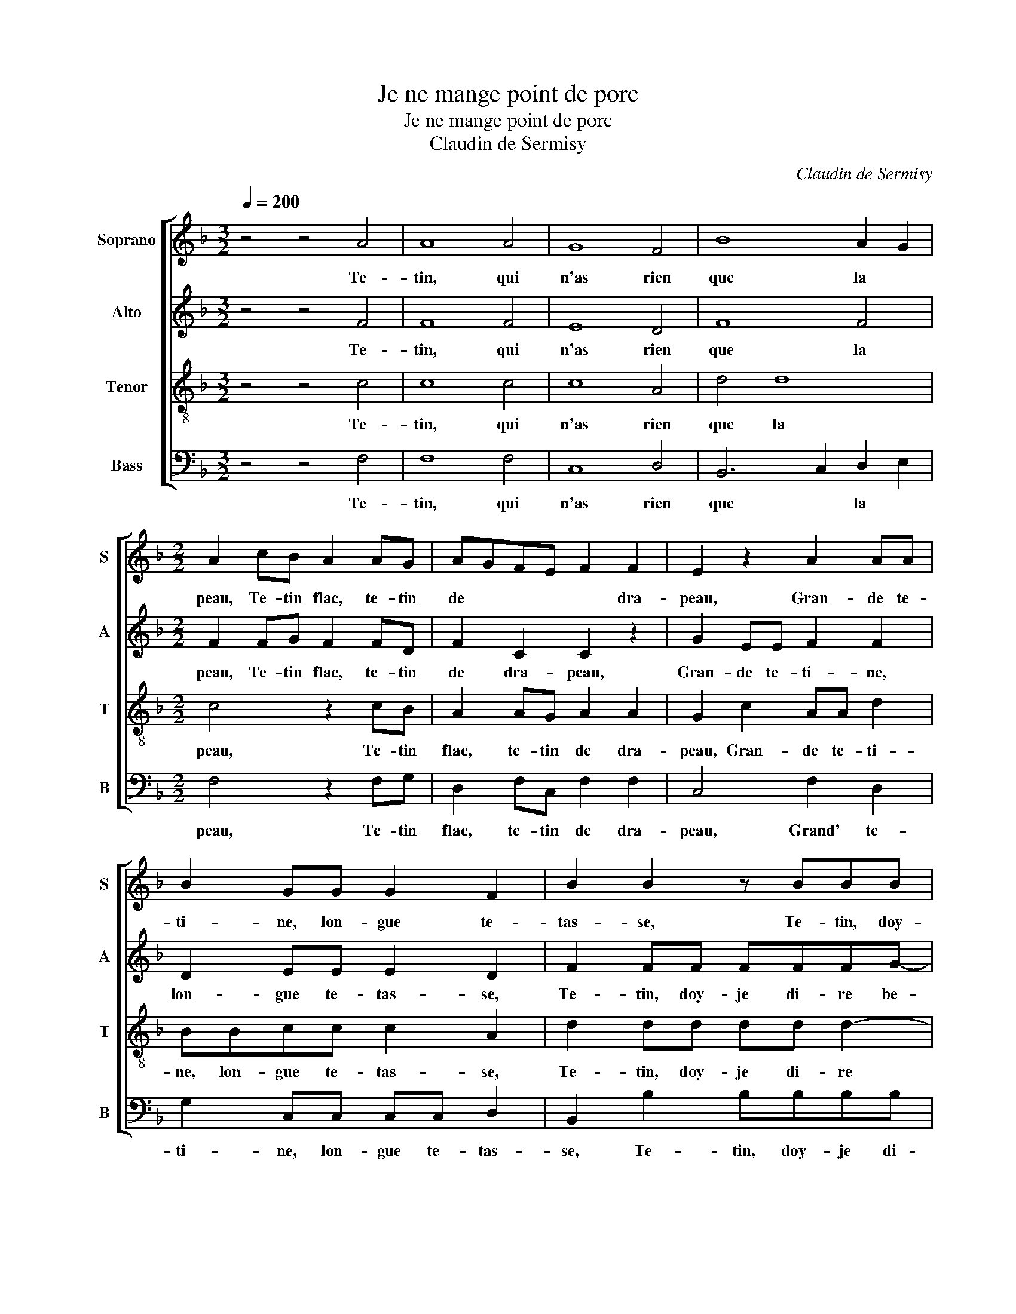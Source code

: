 X:1
T:Je ne mange point de porc
T:Je ne mange point de porc
T:Claudin de Sermisy
C:Claudin de Sermisy
%%score [ 1 2 3 4 ]
L:1/8
Q:1/4=200
M:3/2
K:F
V:1 treble nm="Soprano" snm="S"
V:2 treble nm="Alto" snm="A"
V:3 treble-8 nm="Tenor" snm="T"
V:4 bass nm="Bass" snm="B"
V:1
 z4 z4 A4 | A8 A4 | G8 F4 | B8 A2 G2 |[M:2/2] A2 cB A2 AG | AGFE F2 F2 | E2 z2 A2 AA | %7
w: Te-|tin, qui|n'as rien|que la *|peau, Te- tin flac, te- tin|de * * * * dra-|peau, Gran- de te-|
 B2 GG G2 F2 | B2 B2 z BBB | BAGB A2 AA | B2 AF G2 F2- | F2 E2 F4 | c2 cc cBAA | G2 G2 GGGF | %14
w: ti- ne, lon- gue te-|tas- se, Te- tin, doy-|je di- re be- zas- se, be-|zas- se, be- zas- *|* * se,|Te- tin au grand vi- lain bout|noir, Com- me ce- luy d'un|
 GA B3 A A2- | A2 G2 (3:2:2A4 A2 |[M:6/4] A4 A2 B4 A2 | G4 F2 E4 F2 | G4 A2 B4 B2 | %19
w: en- * * * *|* ton- noir, Te-|tin, qui brim- balle|à tous coups Sans|estre es- bran- lé,|
[M:2/2] (3:2:2B4 B2 A2 A2 | AAAA GA B2 | A2 A2 AAAB | AG F2 G4 | z2 A2 A3 A | GAGF G4 | %25
w: ne se- coux, Bien|se peult van- ter, qui te tas-|te D'a- voir mis la main|à la pas- te.|Te- tin gril-|lé, Te- tin pen- dant,|
 z2 A2 A3 A | GABc dc c2- | c2 =B2 c2 z G | GGAF GA B2 | z2 BB B/B/B/B/BA | A2 AA A/A/A/A/GF | %31
w: Te- tin fles-|try, * * * * Te- tin|* ren- dant Vi-|lai- ne bourbe en lieu de laict,|Le Di- a- ble te faict bien si|laid, Le Di- a- ble te faict bien si|
 E2 c2 BAGA | BG A2 z4 | z2 A2 G3 F | GGGA B2 G2 | z AGF GGGA | B4 (3:2:2G4 A2 | %37
w: laid, Te- tin pour trip- pe|re- pu- té,|Ou des- ro-|bé en quel- que sor- te|De quel- que vieil- le chè- vre|mor- te. Te-|
[M:6/4] A4 G2 F4 E2 | D4 D2 C4 F2 | F4 E2 D4 D2 |[M:2/2] (3:2:2C4 C2 C2 z F | ABcB AG A2 | %42
w: tin pro- pre pour|en En- fer Nour-|rir l'en- fant de|Lu- ci- fer, Te-|tin bo- yau long d'u- ne gau-|
 F3 E/D/ E2 z F | ABcB AG A2 | F3 E/D/ E2 F2 | F2 F2 G2 A2 | A2 G2 AAcB | A2 z2 z AcB | %48
w: * * * le, Te-|tasse à je- ter sur l'é- pau-|* * * le Pour|fai- re (tout bien|com- pas- sé) Ung chap- pe-|ron, ung chap- pe-|
 A2 z G F A2 G/F/ | E F2 E FAAG |[M:3/2] F2 z F FFFF GA B2 | B8 B4 | A4 A4 A4 | G8 G4 | %54
w: ron du temps * * *|* * pas- sé, du temps pas-|sé. Quand on te voyt, il vient à maintz|Une en-|vy- e de-|dans les|
[M:2/2] F2 c2 ccAc | BA G2 A4 | z2 G2 GGEF | GA BGAGFE | F4 (3:2:2E4 F2 |[M:6/4] G4 A2 B4 A2 | %60
w: mains De te pren- dreIa- vec|des gants dou- bles|Pour en don- ner cinq|ou six cou- * * * * *|* ples De|souf- flets sur le|
 G4 F2 G2 G2 F2 | E4 F2 G4 F2 |[M:2/2] (3E2 D2 E2 F2 A2 | z2 A2 z2 c2 | cccB AA G2 | z2 c2 cccB | %66
w: nez de cel- le Qui|te ca- che sous|son ais- sel- le. Va,|va, va|grand vi- lain Te- tin pu- ant,|Tu four- ni- roys bien|
 AAGG G2 A2 | B2 A2 G2 F2 | E2 z F A2 G2 | F3 E D2 D2 | C6 z2 | c4 c2 B2 | A2 G2 F2 A2 | %73
w: en su- ant De ci- vet-|tes et de par-|fums Pour fai- re|cent mil- le de-|functz,|pour fai- re|cent mil- le de-|
 G2 F2- F2 E2 | F2 A2 AAAA | GA B2 A2 G2 | GGGG GG F2 | G3 A A2 z c | A2 c2 B2 A2 | B2 A2 G2 F2 | %80
w: functz. * * *|* Te- tin de lay- deur|des- pi- teu- se, Te-|tin, dont Na- ture est hon- teu-|se, Te- tin, te-|tin des vi- lains|le plus bra- ve,|
 B2 B2 z2 G2 | GGGG GG F2 | F2 B2 BBBB | B2 B2 B4 | A2 AB cB A2- | AG FE/D/ E2 z2 | G2 z2 A2 z2 | %87
w: te- tin, Te-|tin, dont le bout tous- jours ba-|ve, Te- tin, dont le bout|tous- jours ba-|ve, Te- tin faict de poix|* et de * * glus.|Bien, bien,|
 G2 BA G/G/FFE | F2 z2 B2 z2 | A2 BA G/G/FFE | F4 c2 cc | A2 z F AA G2 | B4 B2 B2 | B4 B2 A2 | %94
w: bien, bien ma plu- me, n'en par- lez|plus, Bien,|bien, bien ma plu- me, n'en par- lez|plus, Lais- sez- le|là, lais- sez- le là|ven- tre sainct|Geor- ge, ven-|
 A2 A2 B4 | A2 GF G4- | G4 z2 B2 | BAGF ED E2 | F4 B2 BB | BB A3 G/F/ E2 | DF F3 FED | %101
w: tre sainct Geor-|* * * ge,|* Vous|me fe- riez ren- dre ma gor-|ge, vous me fe-|riez ren- dre ma * gor-|ge, vous me fe- riez ren-|
 EFEE z F F2 | F8 |] %103
w: dre ma gor- ge, ma gor-|ge.|
V:2
 z4 z4 F4 | F8 F4 | E8 D4 | F8 F4 |[M:2/2] F2 FG F2 FD | F2 C2 C2 z2 | G2 EE F2 F2 | D2 EE E2 D2 | %8
w: Te-|tin, qui|n'as rien|que la|peau, Te- tin flac, te- tin|de dra- peau,|Gran- de te- ti- ne,|lon- gue te- tas- se,|
 F2 FF FFFG- | G F2 E F2 z F | G2 FD E2 D2 | C4 C2 CC | F3 E FD F2 | E2 EE EDEC | E2 F4 E2 | %15
w: Te- tin, doy- je di- re be-|* zas- * se, be-|zas- se, be- zas- *|se, Te- tin au|grand vi- lain bout noir,|Com- me ce- luy d'un en- ton-|noir, * *|
 F2 ED (3:2:2C4 F2 |[M:6/4] F4 F2 F4 F2 | D4 D2 G4 C2 | E4 E2 F4 F2 |[M:2/2] (3:2:2F4 F2 F2 z F | %20
w: * * * * Te-|tin, qui brim- balle|à tous coups Sans|estre es- bran- lé,|ne se- coux, Bien|
 FFFF EF G2 | F2 F2 F3 F | FEDD D2 D2 | z2 F2 F3 F | EFED E2 z D | FF F2- FFFF | E2 G2 A2 F2 | %27
w: se peult va- nter, qui te tas-|te D'a- voir mis|la main à la pas- te.|Te- tin gril-|lé, Te- tin pen- dant, Te-|tin fles- try, * Te- tin ren-|dant, te- tin ren-|
 G4 z2 E2 | EECD EE F2 | z2 FF F/F/F/F/FD | E2 FF F/F/F/C/DD | C2 z C DFEC | DE F2 z4 | z4 E2 ED | %34
w: dant, Vi-|lai- ne bourbe en lieu de laict,|Le Di- a- ble te faict bien si|laid, Le Di- a- ble te faict bien si|laid, Te- tin pour trip- pe|re- pu- té,|Ou des- ro-|
 EEEE F2 E2 | z EED EEEE | F4 (3:2:2E4 F2 |[M:6/4] F4 E2 D4 C2 | B,2 B,4 A,4 C2 | C4 C2 A,4 B,2 | %40
w: bé en quel- que sor- te|De quel- que vieil- le chè- vre|mor- te. Te-|tin pro- pre pour|en En- fer Nour-|rir l'en- fant de|
[M:2/2] (3:2:2A,4 G,2 A,2 C2 | FGFF FD F2 | C2 C2 z2 C2 | FGFF FD F2 | C4 z2 C2 | D2 D2 D2 E2 | %46
w: Lu- ci- fer, Te-|tin bo- yau long d'u- ne gau-|* le, Te-|tasse à je- ter sur l'é- pau-|le Pour|fai- re (tout bien|
 F2 ED CFFG | F2 z2 z FFG | F3 E D2 C2 | C4 z FEE |[M:3/2] D2 z D DDDD EE F2 | F8 G4 | E4 F4 F4 | %53
w: com- pas- * sé) Ung chap- pe-|ron, ung chap- pe-|ron du temps pas-|sé, du temps pas-|sé. Quand on te voyt, il vient à maintz|Une en-|vy- e de-|
 D4 E8 |[M:2/2] C4 F2 FF | DFEE F2 CC | DCEE D2 C2 | E2 D3 C C2- | C2 B,2 (3:2:2C4 C2 | %59
w: dans les|mains De te pren-|dreIa- vec des gants dou- bles Pour|en don- ner cinq ou six|cou- * * *|* * ples De|
[M:6/4] E4 D2 F4 F2 | E4 D2 E2 E2 C2 | C4 D2 _E4 D2 |[M:2/2] (3C2 B,2 C2 C2 F2 | z2 F2 z2 A2 | %64
w: souf- flets sur le|nez de cel- le Qui|te ca- che sous|son ais- sel- le. Va,|va, va|
 AAAF FF E2 | z2 A2 AAAF | FFEE E2 E2 | F2 _E2 E2 C2 | C2 z C F2 E2 | D2 A,2 B,4 | G,4 A,4- | %71
w: grand vi- lain Te- tin pu- ant,|Tu four- ni- roys bien|en su- ant De ci- vet-|tes et de par-|fums Pour fai- re|cent mil- le|de- functz,|
 A,4 C4- | C4 D4- | D4 C4 | z2 F2 FFFF | EC DE F2 E2 | EEEE DC D2 | E2 F2 F2 z2 | F2 F2- F2 F2 | %79
w: * de-||* functz.|Te- tin de lay- deur|des- pi- teu- * se, Te-|tin, dont Na- ture est hon- teu-|se, Te- tin|des vi- * lains|
 G2 F2 E2 D2 | F2 F2 z2 _E2 | _EEEE EE D2 | B,2 F2 FFFF | GF F4 E2 | F2 FG F3 D | F D2 C C2 z2 | %86
w: le plus bra- ve,|te- tin, Te-|tin, dont le bout tous- jours ba-|ve, Te- tin, dont le bout|tous- jours ba- *|ve, Te- tin faict de|poix et de glus.|
 E2 z2 F2 z2 | E2 FF E/E/DDC | A,2 z2 D2 z2 | F2 FF E/E/DDC | D2 z F FF C2 | F2 EF FE/D/ E2 | %92
w: Bien, bien,|bien, bien ma plu- me, n'en par- lez|plus, Bien,|bien, bien ma plu- me, n'en par- lez|plus, Lais- sez- le là,|lais- sez- le là * * *|
 z2 F2 F2 F2 | G4 F4- | F8 | z2 E2 E2 E2 | D4 E2 F2 | FFDD CB, C2 | D2 z F FF G2- | G2 F2 CD C2 | %100
w: ven- tre sainct|Geor- ge,||ven- tre sainct|Geor- ge, Vous|me fe- riez ren- dre ma gor-|ge, vous me fe- riez|* ren- dre ma gor-|
 A,2 D2 DCCA, | CCCC z C D2- | D2 CB, C4 |] %103
w: ge, vous me fe- riez ren-|dre ma gor- ge, ma gor-|* ge. * *|
V:3
 z4 z4 c4 | c8 c4 | c8 A4 | d4 d8 |[M:2/2] c4 z2 cB | A2 AG A2 A2 | G2 c2 AA d2 | BBcc c2 A2 | %8
w: Te-|tin, qui|n'as rien|que la|peau, Te- tin|flac, te- tin de dra-|peau, Gran- de te- ti-|ne, lon- gue te- tas- se,|
 d2 dd dd d2- | d c2 B c2 c2 | z2 z A c2 AB | G4 FA A2 | z AAG AB c2 | z2 c2 cBcA | G2 d4 c2 | %15
w: Te- tin, doy- je di- re|* be- * zas- se,|be- zas- se, be-|zas- se, Te- tin|au grand vi- lain bout noir,|Com- me ce- luy d'un|en- * *|
 B4 (3:2:2A4 c2 |[M:6/4] c4 c2 d4 c2 | B4 A2 c4 A2 | c4 c2 d4 d2 |[M:2/2] (3:2:2d4 d2 c4- | %20
w: ton- noir, Te-|tin, qui brim- balle|à tous coups Sans|estre es- bran- lé,|ne se- coux,|
 c4 z2 G2 | c3 c c2 d2 | cB A2 G2 z B | c2 z2 c2 cc | cccA c2 z B | c2 c2 d4- | d2 d2 fedc | %27
w: * D'a-|voir mis la main|à la pas- te. Te-|tin, te- tin gril-|lé, Te- tin pen- dant, Te-|tin fles- try,|* Te- tin * * *|
 d2 d2 c2 z2 | c2 AA ccdd | c2 dd d/d/d/d/cB | c2 cc c/c/c/c/BA | G4 z4 | z2 c2 BAGA | %33
w: * ren- dant,|Vi- lai- ne bourbe en lieu de|laict, Le Di- a- ble te faict bien si|laid, Le Di- a- ble te faict bien si|laid,|Te- tin (ce cui- de-|
 BG A2 z ccF | cccc d2 c2 | z ccF cccc | d4 (3:2:2c4 c2 |[M:6/4] c4 c2 A4 A2 | F4 F2 F4 A2 | %39
w: jeem- prun- té), Ou des- ro-|bé en quel- que sor- te|De quel- que vieil- le chè- vre|mor- te. Te-|tin pro- pre pour|en En- fer Nour-|
 A4 G2 F4 G2 |[M:2/2] (3E2 F2 E2 F4 | z2 z F ABcB | AG A2 G2 z2 | F4 ABcB | AG A2 G c2 A- | %45
w: rir l'en- fant de|Lu- * ci- fer,|Te- tin bo- yau long|d'u- ne gau- le,|Te- tasse à je- ter|sur l'é- pau- le Pour fai-|
 AAdA B2 c2 | B4 A2 z2 | z AcB A2 z2 | z AcB A3 B/A/ | G2 G2 F2 z c |[M:3/2] A3 A A A2 F c2 d2 | %51
w: * re (tout bien com- pas-|sé) *|Ung chap- pe- ron,|ung chap- pe- ron du *|temps pas- sé. Quand|on te voyt, il vient à maintz|
 d8 d4 | c4 d4 c4 | B4 c8 |[M:2/2] A4 z4 | z2 c2 ccAc | BA GA B2 c2- | c2 B2 c4 | F4 (3:2:2G4 A2 | %59
w: Une en-|vy- e de-|dans les|mains|Pour en don- ner cinq|ou six cou- * * *||* ples De|
[M:6/4] c4 A2 d4 c2 | c4 A2 c2 c2 A2 | G4 A2 B4 A2 |[M:2/2] (3G2 F2 G2 F2 z2 | c2 z2 c2 ff | %64
w: souf- flets sur le|nez de cel- le Qui|te ca- che sous|son ais- sel- le.|Va, va grand vi-|
 ffed c2 z2 | c2 ff ffed | c2 c2 G2 c2 | d2 c3 B2 A | G2 A2 c3 c | A2 F2 G2 F2- | F2 E2 F4- | F8 | %72
w: lain Te- tin pu- ant,|Tu four- ni- roys bien en su-|ant De ci- vet-|tes et de par-|fums Pour fai- re|cent mil- le de-|* * functz,||
 F8 | G8 | F2 z F FFFF | cA G2 F2 c2 | cccc BG A2 | c4 A2 A2 | z2 A2 d2 c2 | _e2 c2 c2 A2 | %80
w: de-||functz. Te- tin de lay- deur|des- pi- teu- se, Te-|tin, dont Na- ture est hon- teu-|se, Te- tin,|té- tin des|vi- lains le plus|
 d2 d2 z BBB | BBcc B2 Bd | d4 z2 d2 | d2 d2 d2 B2 | c2 c2 z2 AB | cB A2 GA G2 | z2 A2 z2 c2 | %87
w: bra- ve, Te- tin, dont|le bout tous- jours ba- ve, Te-|tin, dont|le bout tous- jours|ba- ve, Te- tin|faict de poix et de glus.|Bien, bien,|
 z2 dc c/c/ABG | F2 d2 z2 c2 | z2 dc c/c/ABG | B3 A/G/ A2 z2 | c2 cc Accc | B2 d2 d2 d2 | %93
w: bien, bien ma plu- me, n'en par-|lez plus, Bien,|bien ma plu- me, n'en par- lez|plus, * * *|Lais- sez- le là, lais- sez- le|là ven- tre sainct|
 _e4 d2 c2 | c2 c2 d4 | c2 c2 cG c2- | c2 B2 c2 d2 | dcBA GF G2 | B4 z2 _e2 | _edcB AB G2 | %100
w: Geor- ge, ven-|tre sainct Geor-|ge, ven- tre sainct Geor-|* * ge, Vous|me fe- riez ren- dre ma gor-|ge, vous|me fe- riez ren- dre ma gor-|
 F2 z B BAGF | GAGG z A B2 | A8 |] %103
w: ge, vous me fe- riez ren-|dre ma gor- ge, ma gor-|ge.|
V:4
 z4 z4 F,4 | F,8 F,4 | C,8 D,4 | B,,6 C,2 D,2 E,2 |[M:2/2] F,4 z2 F,G, | D,2 F,C, F,2 F,2 | %6
w: Te-|tin, qui|n'as rien|que * la *|peau, Te- tin|flac, te- tin de dra-|
 C,4 F,2 D,2 | G,2 C,C, C,C, D,2 | B,,2 B,2 B,B,B,B, | B,F, G,2 D,4 | z2 z D, C,2 F,B,, | %11
w: peau, Grand' te-|ti- ne, lon- gue te- tas-|se, Te- tin, doy- je di-|re be- zas- se,|be- zas- se, be-|
 C,4 F,,2 F,2 | F,F,F,C, F,G, F,2 | C,2 C,C, C,G,E,F, | C,2 B,,4 C,2 | D,2 E,2 (3:2:2F,4 F,2 | %16
w: zas- se, Te-|tin au grand vi- lain bout noir,|Com- me ce- luy d'un en- ton-|noir, en- ton-|* * noir, Te-|
[M:6/4] F,4 F,2 B,4 F,2 | G,2 D,4 C,4 F,2 | C,4 C,2 B,,4 B,,2 |[M:2/2] (3:2:4B,,3 C, D,E, F,4- | %20
w: tin, qui brim- balle|à tous coups Sans|estre es- bran- lé,|ne * se- * coux,|
 F,4 z4 | F,2 F,3 F,D,B,, | F,G, D,2 G,,2 G,2 | F,3 F, F,F,F,F, | C,F,C,D, C,2 G,2 | %25
w: |D'a- voir mis la main|à la pas- te. Te-|tin gril- lé, Te- tin pen-|dant, Te- tin fles- try, Te-|
 F,3 F, F,F,F,F, | C,2 G,2 F,2 A,2 | G,4 z2 C,2 | C,C,F,D, C,2 B,,2 | F,2 B,B, B,/B,/B,/B,/F,G, | %30
w: tin ren- dant, te- tin ren-|dant, te- tin ren-|dant, Vi-|lai- ne bourbe en lieu de|laict, Le Di- a- ble te faict bien si|
 C,2 F,F, F,/F,/F,/F,/B,,B,, | C,4 z4 | z2 F,2 D,F,E,C, | D,E, F,2 C,2 C,D, | C,C,C,C, B,,2 C,2 | %35
w: laid, Le Di- a- ble te faict bien si|laid,|Te- tin (ce cui- de-|jeem- prun- té), Ou des- ro-|bé en quel- que sor- te|
 C,2 C,D, C,C,C,C, | B,,4 (3:2:2C,4 F,2 |[M:6/4] F,4 C,2 D,4 A,,2 | B,,2 B,,4 F,,4 F,2 | %39
w: De quel- que vieil- le chè- vre|mor- te. Te-|tin pro- pre pour|en En- fer Nour-|
 F,4 C,2 D,4 G,,2 |[M:2/2] (3A,,3 B,, C,2 F,,4 | z2 F,2 F,G, F,2 | F,2 F,2 C,2 F,,2 | %43
w: rir l'en- fant de|Lu- * ci- fer,|Te- tin bo- yau|long d'u- ne gaule,|
 z2 F,2 F,G,F,F, | F,2 F,2 C,2 F,,F, | D,2 D,2 G,2 C,2 | D,2 E,2 F,4 | z F,F,G, F,2 z2 | %48
w: Te- tasse à je- ter|sur l'é- pau- le Pour|fai- re (tout bien|com- pas- sé)|Ung chap- pe- ron,|
 z F,F,G, D,2 F,2 | C,2 C,2 F,,F,C,C, |[M:3/2] D,2 z D, D,D,D,D, C,C, B,,2 | B,8 G,4 | %52
w: ung chap- pe- ron du|temps pas- sé, du temps pas-|sé. Quand on te voyt, il vient à maintz|Une en-|
 A,4 D,4 F,4 | G,4 C,8 |[M:2/2] F,8 | z4 F,2 F,F, | D,F,E,C, G,2 A,2 | G,2 G,2 F,E,D,C, | %58
w: vy- e de-|dans les|mains|Pour en don-|ner cinq ou six cou- ples,|cinq ou six * * *|
 D,4 (3:2:2C,4 F,2 |[M:6/4] C,4 D,2 B,,4 F,2 | C,4 D,2 C,2 C,2 F,2 | C,4 F,2 _E,4 F,2 | %62
w: cou- ples, De|souf- flets sur le|nez de cel- le Qui|te ca- che sous|
[M:2/2] (3C,2 D,2 C,2 F,2 z2 | F,2 z2 F,2 F,F, | F,F,A,B, F,2 z2 | F,2 F,F, F,F,A,B, | %66
w: son ais- sel- le.|Va, va grand vi-|lain Te- tin pu- ant,|Tu four- ni- roys bien en su-|
 F,2 C,2 C,2 C,2 | B,,2 C,2 _E,2 F,2 | C,2 F,2 F,2 C,2 | D,2 D,2 B,,4 | C,4 F,2 C2 | %71
w: ant De ci- vet-|tes et de par-|fums Pour fai- re|cent mil- le|de- functz, Pour|
 C2 B,2 A,2 G,2 | F,2 E,2 D,2 C,2 | B,,4 C,4 | D,8 | z4 z2 C,2 | C,C,C,C, G,E, D,2 | %77
w: fai- re cent mil-|le de- functz. *|||Te-|tin, dont Na- ture est hon- teu-|
 C,2 F,,2 F,,4 | z2 F,2 D,2 F,2 | _E,2 F,2 C,2 D,2 | B,,2 B,,2 _E,2 E,E, | _E,E,C,C, E,2 B,,2 | %82
w: se, Te- tin,|té- tin des|vi- lains le plus|bra- ve, Te- tin, dont|le bout tous- jours ba- ve,|
 z B,,B,,B,, B,,B,,B,A, | G,8 | F,4 z2 F,G, | F,G,D,F, C,2 C,2 | z2 F,2 z2 C,2 | %87
w: Te- tin, dont le bout tous- jours|ba-|ve, Te- tin|faict de poix et de glus.|Bien, bien,|
 z2 B,,F, C,/C,/D,B,,C, | F,,2 B,,2 z2 F,2 | z2 B,,F, C,/C,/D,B,,C, | B,,4 z2 F,2 | %91
w: bien ma plu- me, n'en par- lez|plus, bien, Bien,|bien ma plu- me, n'en par- lez|plus, Lais-|
 F,F,C,F, F,F, C,2 | z2 B,,2 B,,2 B,,2 | _E,4 B,,2 F,2 | F,2 F,2 B,4 | F,2 C,2 C,D, E,C, | %96
w: sez- le là, lais- sez- le là|ven- tre sainct|Geor- ge, ven-|tre sainct Geor-|ge, ven- tre sainct Geor- *|
 G,4 C,2 B,,2 | B,,B,,B,,B,, C,D, C,2 | B,,2 B,2 B,A,G,F, | _E,E, F,3 B,, C,2 | %100
w: * ge, Vous|me fe- riez ren- dre ma gor-|ge, vous me fe- riez ren-|dre ma gor- * *|
 D,2 z B,, B,,F,C,D, | C,F,,C,C, z F,, B,,2 | F,,8 |] %103
w: ge, vous me fe- riez ren-|dre ma gor- ge, ma gor-|ge.|


